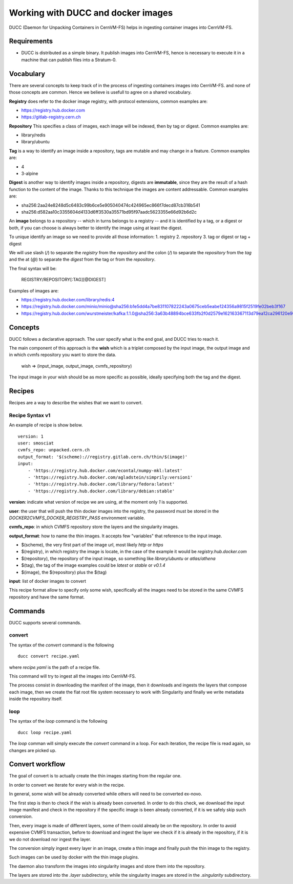 .. _cpt_ducc:

===================================
Working with DUCC and docker images
===================================

DUCC (Daemon for Unpacking Containers in CernVM-FS) helps in ingesting container
images into CernVM-FS.

Requirements
============

* DUCC is distributed as a simple binary. It publish images into CernVM-FS,
  hence is necessary to execute it in a machine that can publish files into a
  Stratum-0.

Vocabulary
==========

There are several concepts to keep track of in the process of ingesting
containers images into CernVM-FS. and none of those concepts are common. Hence
we believe is usefull to agree on a shared vocabulary.

**Registry** does refer to the docker image registry, with protocol extensions,
common examples are:

* https://registry.hub.docker.com 
* https://gitlab-registry.cern.ch

**Repository** This specifies a class of images, each image will be indexed,
then by tag or digest. Common examples are:

* library/redis 
* library/ubuntu

**Tag** is a way to identify an image inside a repository, tags are mutable and
may change in a feature. Common examples are:

* 4 
* 3-alpine

**Digest** is another way to identify images inside a repository, digests are
**immutable**, since they are the result of a hash function to the content of
the image. Thanks to this technique the images are content addressable.  Common
examples are:

* sha256:2aa24e8248d5c6483c99b6ce5e905040474c424965ec866f7decd87cb316b541 
* sha256:d582aa10c3355604d4133d6ff3530a35571bd95f97aadc5623355e66d92b6d2c


An **image** belongs to a repository -- which in turns belongs to a registry --
and it is identified by a tag, or a digest or both, if you can choose is always
better to identify the image using at least the digest.

To unique identify an image so we need to provide all those information:
1. registry 
2. repository 
3. tag or digest or tag + digest

We will use slash (`/`) to separate the `registry` from the `repository` and the
colon (`/`) to separate the `repository` from the `tag` and the at (`@`) to
separate the `digest` from the tag or from the `repository`.

The final syntax will be:

    REGISTRY/REPOSITORY[:TAG][@DIGEST]

Examples of images are: 

* https://registry.hub.docker.com/library/redis:4 
* https://registry.hub.docker.com/minio/minio@sha256:b1e5dd4a7be831107822243a0675ceb5eabe124356a9815f2519fe02beb3f167
* https://registry.hub.docker.com/wurstmeister/kafka:1.1.0@sha256:3a63b48894bce633fb2f0d2579e162163367113d79ea12ca296120e90952b463


Concepts
========

DUCC follows a declarative approach. The user specify what is the end goal, and
DUCC tries to reach it.

The main component of this approach is the **wish** which is a triplet
composed by the input image, the output image and in which cvmfs repository you
want to store the data.

    wish => (input_image, output_image, cvmfs_repository)

The input image in your wish should be as more specific as possible,
ideally specifying both the tag and the digest.

Recipes
=======

Recipes are a way to describe the wishes that we want to convert.

Recipe Syntax v1
****************

An example of recipe is show below.

::

    version: 1
    user: smosciat
    cvmfs_repo: unpacked.cern.ch
    output_format: '$(scheme)://registry.gitlab.cern.ch/thin/$(image)'
    input:
        - 'https://registry.hub.docker.com/econtal/numpy-mkl:latest'
        - 'https://registry.hub.docker.com/agladstein/simprily:version1'
        - 'https://registry.hub.docker.com/library/fedora:latest'
        - 'https://registry.hub.docker.com/library/debian:stable'

**version**: indicate what version of recipe we are using, at the moment only
`1` is supported.  

**user**: the user that will push the thin docker images into
the registry, the password must be stored in the
`DOCKER2CVMFS_DOCKER_REGISTRY_PASS` environment variable.  

**cvmfs_repo**: in
which CVMFS repository store the layers and the singularity images.


**output_format**: how to name the thin images. It accepts few "variables" that
reference to the input image.

* $(scheme), the very first part of the image url, most likely `http` or `https`

* $(registry), in which registry the image is locate, in the case of the example
  it would be `registry.hub.docker.com`

* $(repository), the repository of the input image, so something like
  `library/ubuntu` or `atlas/athena`

* $(tag), the tag of the image examples could be `latest` or `stable` or
  `v0.1.4`

* $(image), the $(repository) plus the $(tag)

**input**: list of docker images to convert

This recipe format allow to specify only some wish, specifically all the images
need to be stored in the same CVMFS repository and have the same format.

Commands
========

DUCC supports several commands.

convert
*******

The syntax of the `convert` command is the following

::

    ducc convert recipe.yaml


where `recipe.yaml` is the path of a recipe file.

This command will try to ingest all the images into CernVM-FS.

The process consist in downloading the manifest of the image, then it downloads
and ingests the layers that compose each image, then we create the flat root
file system necessary to work with Singularity and finally we write metadata
inside the repository itself.

loop
****

The syntax of the `loop` command is the following

::

    ducc loop recipe.yaml


The `loop` comman will simply execute the `convert` command in a loop. For each
iteration, the recipe file is read again, so changes are picked up.


Convert workflow
================

The goal of convert is to actually create the thin images starting from the
regular one.

In order to convert we iterate for every wish in the recipe.

In general, some wish will be already converted while others will need to be
converted ex-novo.

The first step is then to check if the wish is already been converted.  In order
to do this check, we download the input image manifest and check in the
repository if the specific image is been already converted, if it is we safely
skip such conversion.

Then, every image is made of different layers, some of them could already be on
the repository.  In order to avoid expensive CVMFS transaction, before to
download and ingest the layer we check if it is already in the repository, if it
is we do not download nor ingest the layer.

The conversion simply ingest every layer in an image, create a thin image and
finally push the thin image to the registry.

Such images can be used by docker with the  thin image plugins.

The daemon also transform the images into singularity images and store them into
the repository.

The layers are stored into the `.layer` subdirectory, while the singularity
images are stored in the `.singularity` subdirectory.

